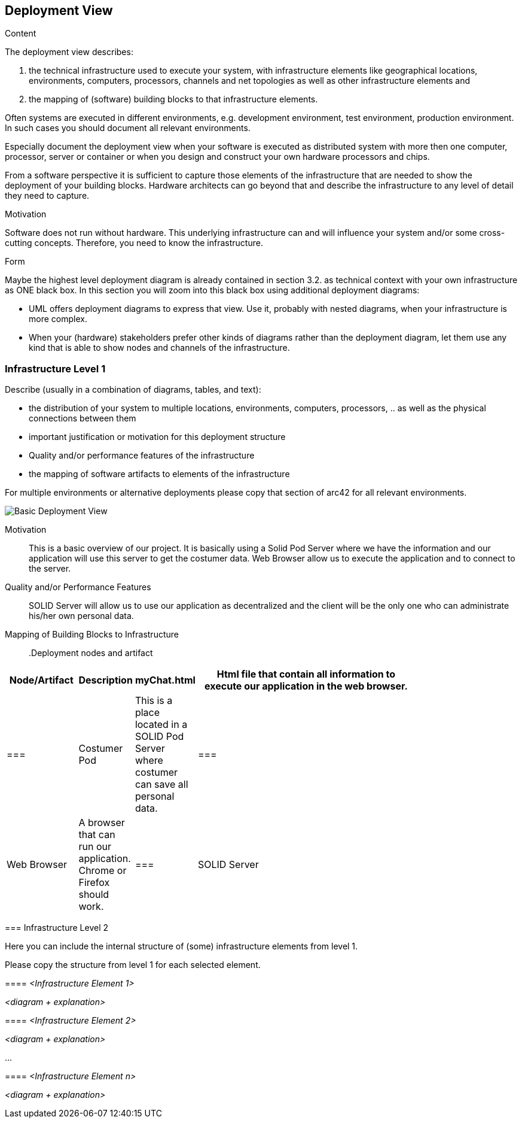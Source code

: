 [[section-deployment-view]]


== Deployment View

[role="arc42help"]
****
.Content
The deployment view describes:

 1. the technical infrastructure used to execute your system, with infrastructure elements like geographical locations, environments, computers, processors, channels and net topologies as well as other infrastructure elements and

2. the mapping of (software) building blocks to that infrastructure elements.

Often systems are executed in different environments, e.g. development environment, test environment, production environment. In such cases you should document all relevant environments.

Especially document the deployment view when your software is executed as distributed system with more then one computer, processor, server or container or when you design and construct your own hardware processors and chips.

From a software perspective it is sufficient to capture those elements of the infrastructure that are needed to show the deployment of your building blocks. Hardware architects can go beyond that and describe the infrastructure to any level of detail they need to capture.

.Motivation
Software does not run without hardware.
This underlying infrastructure can and will influence your system and/or some
cross-cutting concepts. Therefore, you need to know the infrastructure.

.Form

Maybe the highest level deployment diagram is already contained in section 3.2. as
technical context with your own infrastructure as ONE black box. In this section you will
zoom into this black box using additional deployment diagrams:

* UML offers deployment diagrams to express that view. Use it, probably with nested diagrams,
when your infrastructure is more complex.
* When your (hardware) stakeholders prefer other kinds of diagrams rather than the deployment diagram, let them use any kind that is able to show nodes and channels of the infrastructure.
****

=== Infrastructure Level 1

[role="arc42help"]
****
Describe (usually in a combination of diagrams, tables, and text):

*  the distribution of your system to multiple locations, environments, computers, processors, .. as well as the physical connections between them
*  important justification or motivation for this deployment structure
* Quality and/or performance features of the infrastructure
*  the mapping of software artifacts to elements of the infrastructure

For multiple environments or alternative deployments please copy that section of arc42 for all relevant environments.
****

image:images/07_Deployment.png["Basic Deployment View"]
****

Motivation::

This is a basic overview of our project. It is basically using a Solid Pod Server where we have the information and our application will use this server to get the costumer data. Web Browser allow us to execute the application and to connect to the server.

Quality and/or Performance Features::

SOLID Server will allow us to use our application as decentralized and the client will be the only one who can administrate his/her own personal data.

Mapping of Building Blocks to Infrastructure::

.Deployment nodes and artifact
[width="80%",cols="3,^2,^2,10",options="header"]
|=========================================================
|Node/Artifact |Description

|myChat.html
|Html file that contain all information to execute our application in the web browser.
|===

|Costumer Pod
|This is a place located in a SOLID Pod Server where costumer can save all personal data.
|===

|Web Browser
|A browser that can run our application. Chrome or Firefox should work.
|===

|SOLID Server
|Server where our decentralized app will be build.
|===

|=========================================================


=== Infrastructure Level 2

[role="arc42help"]
****
Here you can include the internal structure of (some) infrastructure elements from level 1.

Please copy the structure from level 1 for each selected element.
****

==== _<Infrastructure Element 1>_

_<diagram + explanation>_

==== _<Infrastructure Element 2>_

_<diagram + explanation>_

...

==== _<Infrastructure Element n>_

_<diagram + explanation>_
